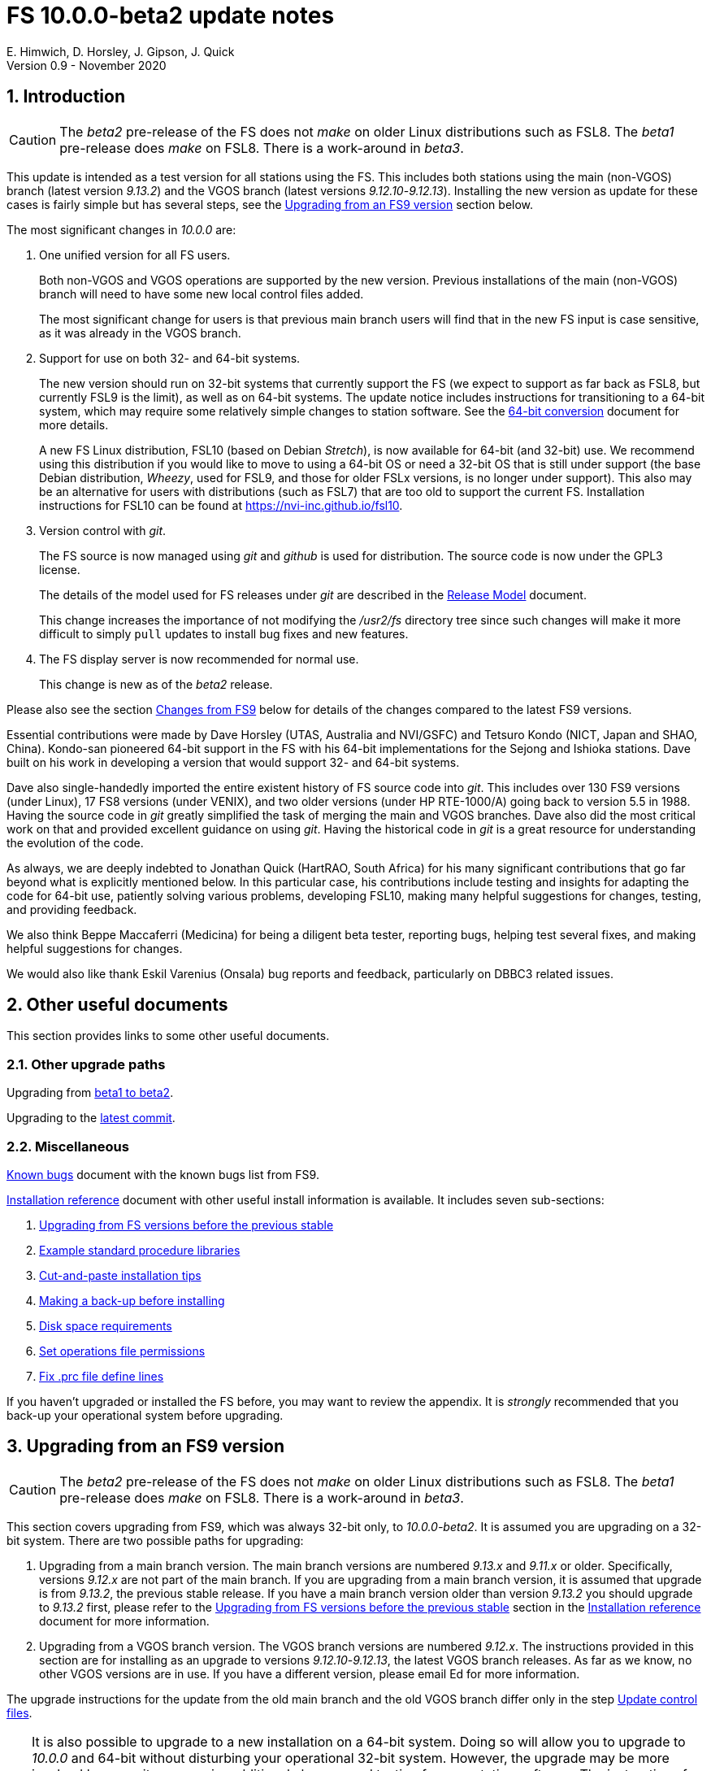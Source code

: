 //
// Copyright (c) 2020 NVI, Inc.
//
// This file is part of VLBI Field System
// (see http://github.com/nvi-inc/fs).
//
// This program is free software: you can redistribute it and/or modify
// it under the terms of the GNU General Public License as published by
// the Free Software Foundation, either version 3 of the License, or
// (at your option) any later version.
//
// This program is distributed in the hope that it will be useful,
// but WITHOUT ANY WARRANTY; without even the implied warranty of
// MERCHANTABILITY or FITNESS FOR A PARTICULAR PURPOSE.  See the
// GNU General Public License for more details.
//
// You should have received a copy of the GNU General Public License
// along with this program. If not, see <http://www.gnu.org/licenses/>.
//

= FS 10.0.0-beta2 update notes
E. Himwich, D. Horsley, J. Gipson, J. Quick
Version 0.9 - November 2020

//:hide-uri-scheme:
:sectnums:
:sectnumlevels: 4
:experimental:

:toc:
:toclevels: 4

== Introduction

CAUTION: The _beta2_ pre-release of the  FS does not _make_ on older
Linux distributions such as FSL8. The _beta1_ pre-release does _make_
on FSL8. There is a work-around in _beta3_.

This update is intended as a test version for all stations using the
FS. This includes both stations using the main (non-VGOS) branch
(latest version _9.13.2_) and the VGOS branch (latest versions
_9.12.10_-_9.12.13_). Installing the new version as update for these
cases is fairly simple but has several steps, see the
<<Upgrading from an FS9 version>>
section below.

The most significant changes in _10.0.0_ are:

. One unified version for all FS users.

+

Both non-VGOS and VGOS operations are supported by the new version.
Previous installations of the main (non-VGOS) branch will need to have
some new local control files added.

+

The most significant change for users is that previous main branch users will
find that in the new FS input is case sensitive, as it was already
in the VGOS branch.

. Support for use on both 32- and 64-bit systems.

+

The new version should run on 32-bit systems that currently support
the FS (we expect to support as far back as FSL8, but currently FSL9
is the limit), as well as on 64-bit systems. The update notice
includes instructions for transitioning to a 64-bit system, which may
require some relatively simple changes to station software. See the
<<../../misc/64-bit_conversion.adoc#,64-bit conversion>> document for more details.

+

A new FS Linux distribution, FSL10 (based on Debian _Stretch_), is now
available for 64-bit (and 32-bit) use. We recommend using this
distribution if you would like to move to using a 64-bit OS or need a
32-bit OS that is still under support (the base Debian distribution,
_Wheezy_, used for FSL9, and those for older FSLx versions, is no longer under
support). This also may be an alternative for users with distributions
(such as FSL7) that are too old to support the current FS.  Installation
instructions for FSL10 can be found at
<https://nvi-inc.github.io/fsl10>.

+

. Version control with _git_.

+

The FS source is now managed using _git_ and _github_ is used for
distribution. The source code is now under the GPL3 license.

+

The details of the model used for FS releases under _git_ are
described in the <<../misc/release_model.adoc#,Release Model>> document.

+

This change increases the importance of not modifying the
_/usr2/fs_ directory tree since such changes will make it more
difficult to simply `pull` updates to install bug fixes and new
features.

. The FS display server is now recommended for normal use.

+

This change is new as of the _beta2_ release.

Please also see the section <<Changes from FS9>> below for details of
the changes compared to the latest FS9 versions.

Essential contributions were made by Dave Horsley (UTAS, Australia and
NVI/GSFC) and Tetsuro Kondo (NICT, Japan and SHAO, China). Kondo-san
pioneered 64-bit support in the FS with his 64-bit implementations for
the Sejong and Ishioka stations. Dave built on his work in developing
a version that would support 32- and 64-bit systems.

Dave also single-handedly imported the entire existent history of FS
source code into _git_. This includes over 130 FS9 versions (under
Linux), 17 FS8 versions (under VENIX), and two older versions (under HP
RTE-1000/A) going back to version 5.5 in 1988.  Having the source code
in _git_ greatly simplified the task of merging the main and VGOS
branches. Dave also did the most critical work on that and provided
excellent guidance on using _git_. Having the historical code in _git_
is a great resource for understanding the evolution of the code.

As always, we are deeply indebted to Jonathan Quick (HartRAO, South
Africa) for his many significant contributions that go far beyond what
is explicitly mentioned below. In this particular case, his
contributions include testing and insights for adapting the code for
64-bit use, patiently solving various problems, developing FSL10,
making many helpful suggestions for changes, testing, and providing feedback.

We also think Beppe Maccaferri (Medicina) for being a diligent beta
tester, reporting bugs, helping test several fixes, and making helpful
suggestions for changes.

We would also like thank Eskil Varenius (Onsala) bug reports and
feedback, particularly on DBBC3 related issues.

== Other useful documents

This section provides links to some other useful documents.

=== Other upgrade paths

Upgrading from <<beta1_to_beta2.adoc#,beta1 to beta2>>.

// . Upgrading to https://raw.githubusercontent.com/nvi-inc/fs/259e203330fff145dba5ea6b2f48c8bcd23b4333/misc/fs10.0.0up.txt[beta1].

Upgrading to the <<latest_commit.adoc#,latest commit>>.

=== Miscellaneous

<<../misc/known_bugs.adoc#,Known bugs>> document with the known bugs list from FS9.

<<../misc/install_reference.adoc#,Installation reference>> document with other useful install
information is available.  It includes seven sub-sections:


. <<../misc/install_reference.adoc#_upgrading_from_fs_versions_before_the_previous_stable,Upgrading from FS versions before the previous stable>>
. <<../misc/install_reference.adoc#_example_standard_procedure_libraries,Example standard procedure libraries>>
. <<../misc/install_reference.adoc#_cut_and_paste_installation_tips,Cut-and-paste installation tips>>
. <<../misc/install_reference.adoc#_making_a_back_up_before_installing,Making a back-up before installing>>
. <<../misc/install_reference.adoc#_disk_space_requirements,Disk space requirements>>
. <<../misc/install_reference.adoc#_set_operations_file_permissions,Set operations file permissions>>
. <<../misc/install_reference.adoc#_fix_prc_file_define_lines,Fix .prc file define lines>>

If you haven't upgraded or installed the FS before, you may want to
review the appendix.  It is _strongly_ recommended that you back-up your
operational system before upgrading.

== Upgrading from an FS9 version

CAUTION: The _beta2_ pre-release of the  FS does not _make_ on older
Linux distributions such as FSL8. The _beta1_ pre-release does _make_
on FSL8. There is a work-around in _beta3_.

This section covers upgrading from FS9, which was always 32-bit only,
to _10.0.0-beta2_. It is assumed you are upgrading on a 32-bit system.
There are two possible paths for upgrading:

. Upgrading from a main branch version. The main branch versions
are numbered _9.13.x_ and _9.11.x_ or older.  Specifically, versions
_9.12.x_ are not part of the main branch.  If you are upgrading
from a main branch version, it is assumed that upgrade is from
_9.13.2_, the previous stable release.  If you have a main branch
version older than version _9.13.2_ you should upgrade to _9.13.2_
first, please refer to the
<<../misc/install_reference.adoc#_upgrading_from_fs_versions_before_the_previous_stable,Upgrading from FS versions before the previous stable>>
section in the
<<../misc/install_reference.adoc#,Installation reference>> document
for more information.

. Upgrading from a VGOS branch version.  The VGOS branch versions
are numbered _9.12.x_.  The instructions provided in this section
are for installing as an upgrade to versions
_9.12.10_-_9.12.13_, the latest VGOS branch releases. As far as we
know, no other VGOS versions are in use.  If you have a different
version, please email Ed for more information.

The upgrade instructions for the update from the old main branch and
the old VGOS branch differ only in the step
<<Update control files>>.

[TIP]
====

It is also possible to upgrade to a new installation on a 64-bit
system. Doing so will allow you to upgrade to _10.0.0_ and 64-bit
without disturbing your operational 32-bit system. However, the upgrade may
be more involved because it may require additional changes and
testing for your station software.  The instructions for combining the
FS and 64-bit upgrade are:

. Follow the steps in the
<<../../misc/64-bit_conversion.adoc#,64-bit Conversion>> document 
down to the 
<<../../misc/64-bit_conversion.adoc#_make_local_software,Make local software>>
step. Instead of following that step, return to the next item in this *TIP*.
+

This step will result in a base FS10 installation on a 64-bit system
with your local software, control files, and procedure files from your
FS9 32-bit system. That is an inconsistent configuration, which will
not work properly. The local software will have been updated for
64-bit, but not tested. Your local software and other local files need
to be updated for _10.0.0_, which is covered in the next step.

. To update your local software and other local files for _10.0.0_,
follow the instructions in this document, beginning with the
<<beta2.adoc#_case_sensitive_strings_in_antenna_commands,Case sensitive strings in antenna= commands>>
sub-step and continue with remaining steps.
+
When you get to the <<Test the FS>> sub-step, you may need to debug your station software.

====

To upgrade from FS9 to FS10 on a 32-bit system, please follow the steps below.

=== Back-up your operational system

Having a back-up to return to
will allow you to continue operations in case something goes
wrong with the installation.  For more details, please see the
<<../misc/install_reference.adoc#_making_a_back_up_before_installing,Making a back-up before installing>>
section in the
<<../misc/install_reference.adoc#,Installation reference>> document.

NOTE: If you are using FSL10 with a RAID, that sub-section points you to the
improved backup and test procedure that is available with
that distribution.

NOTE: That section also includes a description of how to
preserve your operational files and switch back and forth
between an operational and a test set-up by changing
symbolic links.

=== Login as root

Login as _root_.

=== Download the FS

Place a copy of the FS _git_ repository in the _/usr2_ directory on
your computer. For example, you might do the following:

       cd /usr2
       git clone https://github.com/nvi-inc/fs.git fs-git

or alternatively, if you are using FSL8 or other old Linux
distribution, or otherwise need to use _ssh_ instead:

       cd /usr2
       git clone git@github.com:nvi-inc/fs fs-git

TIP: Using _ssh_ requires you to have a _gitub_ account and for you
to add an _ssh_ public key from your machine's _root_ account to your _github_ account. For more information, go to
https://github.com/join and
https://docs.github.com/en/free-pro-team@latest/github/authenticating-to-github/adding-a-new-ssh-key-to-your-github-account.

=== Checkout the release

Checkout the _beta2_ release from the local repository:

       cd fs-git
       git checkout -q 10.0.0-beta2

=== Set the /usr2/fs link

Set the link for the new FS version:

       cd /usr2/fs-git
       make install

Answer `*y*` to confirm installation.

CAUTION: This step will change your _/usr2/fs_ symbolic link to point to
           _/usr2/fs-git_. To switch back to your old version, you
           will need to change the link manually.

The `make install` command may create and possibly rename some
existing directories if the FS was never installed on this system
before. However, since you should only be following this path if
you are upgrading an FS9 installation, there
should not be any problem.

=== Fix file permissions

Having the wrong ownership and/or permissions on the operational
files (procedure libraries, control files, schedules, and logs)
can cause errors during FS operations.  For a full discussion,
please refer to the
<<../misc/install_reference.adoc#\_set_operations_file_permissions,Set operations file permissions>>
section of the
<<../misc/install_reference.adoc#,Installation reference>> document.
For stations where all the operational files are
expected to owned by user _oper_ in group _rtx_, with permissions
`ug+rw,o+r,o-w`, the following command will enforce this (note
that the _execute_/_search_ bits are not changed):

       /usr2/fs/misc/fix_perm

Answer `*y*` to the prompt if you wish to proceed. It is recommended for most stations.

=== Login as prog

IMPORTANT: Logout as _root_, and login as _prog_.

=== Set FORTRAN compiler

Starting with version _10.0.0_, the standard
FORTRAN compiler for use with the FS is _f95_ (_gfortran_).
We recommend that you use it. On the 32-bit systems you can
still use _fort77_, but you should only use it if you either
don't have _f95_ or if you have FORTRAN station code that
is too difficult to convert to _f95_, see sub-step <<Conversion of FORTRAN code>> for more
details.

To select _f95_ as your compiler, you will need to set the
`FC` variable to this value. If your shell is _tcsh_ you can
use:

          setenv FC f95

If your shell is _bash_, you can use:

          export FC=f95

WARNING: For beta testing on a 32-bit system, you may not want to
make this change permanent since it is incompatible with
pre-_10.0.0_ versions.

To make this change permanent, you should add the appropriate
command to the appropriate _rc_ file depending on your login
shell: _~prog/.login_ for _tcsh_ or probably _~prog/.profile_
for _bash_.

=== Make the FS

CAUTION: The _beta2_ pre-release of the  FS does not _make_ on older
Linux distributions such as FSL8. The _beta1_ pre-release does _make_
on FSL8. There is a work-around in _beta3_.

          cd /usr2/fs
          make >& /dev/null

and then

          make -s

to confirm that everything compiled correctly (no news is good
news).

=== Update station programs

This step is for modifying your station programs in _/usr2/st_.  There
are two possible issues:

==== Conversion of FORTRAN code

If you don't have any FORTRAN station code, you can skip this sub-step.
If you do have some, please email Ed so he is
aware.

Basically you have two options (also see step <<Set FORTRAN compiler>>):

. Change to using _f95_ for both the FS and your station
FORTRAN programs.   It is recommended that
you follow this approach for 32-bit systems and it is
necessary when moving to a 64-bit system.
+

You will need to adapt your __Makefile__s
to use the same compiler options as the FS, which can be
found in _/usr2/fs/include.mk_.
As a first cut, it may work to add the following two lines
to your __Makefile__s for FORTRAN programs:

    FFLAGS  += -ff2c -I../../fs/include -fno-range-check -finit-local-zero -fno-automatic -fbackslash
    FLIBS   += -lgfortran -lm

. Continue to use _fort77_ for both the
FS and your station programs. You should follow this approach _only_ if
you are on a 32-bit system and it is too difficult to convert to
_f95_.

==== Case sensitive strings in antenna= commands

In FS9 versions, the strings used in `antenna=...` commands were always
converted to uppercase before being sent to _antcn_.  An part of the FS
input being case sensitive that no longer happens.  If your
antenna, or your side of the antenna interface, requires that the
strings passed by the `antenna=...` command are uppercase, you have
two options:

. Convert your code. For simple backward compatibility,
change you _antcn_ program to always convert the
`antenna=...` strings to upper case. Alternatively, make
your code case insensitive.

. Convert the strings in your `antenna=...` commands
wherever they occur: SNAP procedures, SNAP schedules,
external programs, or scripts, to upper case. Field system
input is now case sensitive.

The former choice is probably the easier, but in some
cases the second  may be better. If you have questions about which to
use and how to do it, please email Ed.

=== Make local software

If _/usr2/st/Makefile_ is set-up in the standard way, you can do this with:

       cd /usr2/st
       make rmdoto rmexe all

NOTE: At this point, you are only trying to verify the code will _make_
successfully.  You may still need to debug it in the step <<Test the FS>>
below.

=== Reboot

IMPORTANT: Reboot the computer.  This is necessary to allocate FS, and possibly station, shared
memory for the new version.

=== Login as oper

The remaining steps assume you are logged in as _oper_.

=== Update control files

This step is for updates to the local control files. There are five
sub-steps:

. <<Update stcmd.ctl>>
. <<Copy control files>>
. <<Update equip.ctl>>
. <<Review control files>>
. <<Update rdbemsg.ctl>>

Differences for updating from different previous versions are
noted.  Please read all cases in each sub-step carefully to make
sure you find all the cases for your old version; sometimes an old
version is included in more than one case in a sub-step.

==== Update stcmd.ctl

The non-comments lines need another digit added to the
subroutine number. This sub-step is only need for updates from
_9.13.2_. You can fix your file with the commands:

  cd /usr2/control
  /usr2/fs/misc/cmdctlfix6 stcmd.ctl

You may also want to expand the (typically) second comment
line to correspond to the new format by adding a `U` after
character 18 to read as:

    *COMMAND     SEG SUBPA BO

==== Copy control files

You will need to execute the following commands to copy new
files that are needed (cut-and-paste is your friend). There
are three cases depending on what your old version was:

. Old versions _9.12.10_ and _9.12.11_:

               cd /usr2/control
               cp /usr2/fs/st.default/control/clpgm.ctl .
               cp /usr2/fs/st.default/control/rdbemsg.ctl .

. Old versions _9.12.12_ and _9.12.13_:

               cd /usr2/control
               cp /usr2/fs/st.default/control/rdbemsg.ctl .

. Old version _9.13.2_:

               cd /usr2/control
               cp /usr2/fs/st.default/control/dbba2.ctl .
               cp /usr2/fs/st.default/control/mk6c?.ctl .
               cp /usr2/fs/st.default/control/monit6.ctl .
               cp /usr2/fs/st.default/control/rdbc?.ctl .
               cp /usr2/fs/st.default/control/rdbe.ctl .
               cp /usr2/fs/st.default/control/rdbemsg.ctl .

==== Update equip.ctl

It is necessary to add lines for the
FiLa10G input select and the DBBC3 configuration.  There
are three cases, please check which applies for you.  In any
event, you should compare your _equip.ctl_ to the example as
described when you get to sub-step <<Review control files>> below, to make sure there are
no duplicated lines or other problems caused by the commands
in this current sub-step, i.e., <<Update equip.ctl>>.

. If your old version was _9.12.10_ or _9.12.11_, you will need
to add the final four lines of the example _equip.ctl_
file to yours:

  cd /usr2/control
  tail -n 4 /usr2/fs/st.default/control/equip.ctl >>equip.ctl

. If your old version was _9.12.12_ or _9.12.13_, you will need
to insert two lines before the final two lines.  This is
covered in sub-step <<Review control files>> below.

. If your old version was _9.13.2_, you will need to add the
final two lines of the example _equip.ctl_ file to yours:

  cd /usr2/control
  tail -n 2 /usr2/fs/st.default/control/equip.ctl >>equip.ctl

==== Review control files

You should compare your versions of the following files:

. _clpgm.ctl_
. _equip.ctl_
. _stpgm.ctl_

to the examples, e.g., using:

          cd /usr2/control
          diff clpgm.ctl /usr2/fs/st.default/control/ | less

and consider whether and what changes you should make to your
copies.

The following sub-sections give the details of the changes in these files. You will
need to make the corresponding changes to your copies of the
files.

===== Review clpgm.ctl

You may be able to just replace your copy with the new one.

. Old versions _9.12.10_ and _9.12.11_:
+
This file was not present so the new default version (copied by
commands in sub-step <<Copy control files>> above) should not
require modification.

. Old versions _9.12.12_, _9.12.13_, and _9.13.2_:

.. The `-title ...`  parameter for each
window was removed so that it is uniquely
supplied by the _.Xresources_ file.

.. The value of the `-name`
parameter for _erchk_ was changed from `ERRORS`
to `erchk`.

.. The useful display window _scnch_ was added.

.. The _xterm_
program was added.

.. For RDBE systems, the useful RDBE display windows: _monit6_,
and _monX_ (_X_=[_a_-_d_]) were added. The _monan_ program was added
to the default since it is used at several sites. If these are not
relevant for your site, you may prefer to not add them.

===== Review equip.ctl

This file has the most complicated changes.
Please read all clauses to make sure you see
all that apply to your old version.

There are two sub-sections. The first
sub-section covers changes to non-comment lines; the
second, comments. The former are required. The
later are in some sense optional, especially
when they refer to equipment you don't (or
never will) have. However, changing them now
may help avoid confusion at a later date.

======  Non-comment lines

.  Old versions _9.12.10_-_9.12.13_:

.. The line for DBBC PFB version was changed to have a
minimum version number of `v15_1`. The line is
shown here with the typical preceding comment:

    *DBBC PFB version
    v15_1    v15_1 or later

.. The line that defines the DBBC2 CoMo configuration was changed. Please
see item (12) in the installation instructions in _/usr2/fs/misc/fs91119up.txt_ for
full details on handling this. However, the following commands will
probably make the needed change if you don't have a DBBC2 or if your
DBBC2 configuration is four CoMos with one Core per CoMo:

  cd /usr2/control
  /usr2/fs/misc/dbbc_equip '1 1 1 1' equip.ctl
+
If the script prints a warning about the number
of IF power conversions being incorrect, the
issue must be resolved before continuing,
either by adjusting the number of power
conversions, adjusting the CoMo configuration,
or both.

. Old versions _9.12.10_ and _9.12.11_:
+
A FiLa10G input select line was added, but
sub-step <<Update equip.ctl>> above should have handled that.

. Old versions _9.12.12_ and _9.12.13_:
+
A "stanza" (actually one comment and one FiLa10G
input select line) was inserted before the
final "stanza" (typically one comment and one
DBBC3 configuration line). An example of the
lines inserted can be found near the end of the
default example _/usr2/fs/st.default/control/equip.ctl_ file. They are
listed here as well (one comment and one
FiLa10G input select line):

    *FiLa10G input select, one of: vsi1, vsi2, vsi1-2, vsi1-2-3-4, gps, tvg
    vsi1-2

. Old versions _9.12.10_, _9.12.11_, and _9.13.2_:
+
A new line for the DBBC3 configuration was added at the end, but sub-step
<<Update equip.ctl>>  above should have handled that.

====== Comment lines

. All old versions:
+
Compared to all old versions, comment lines
were added or modified for new equipment type
options.
+
. Old versions _9.12.10_-_9.12.13_:
+
The trailing comment on the line for the met. device was
reworded.

. Old versions _9.12.10_-_9.12.13_:
+
The comment lines describing the available clock
rates was completely rewritten and greatly
expanded, and an additional clock rate (`128`)
was appended to the end of the comment on
the clock rate line itself.

===== Review stpgm.ctl

. All old versions

WARNING: If you are _not_ planning to use the FS display
server, we recommend you comment out the lines
for _erchk_, _monit2_, and _scnch_ and not add any other _monitX_ programs. If they are
used in _stpgm.ctl_ without the display server and they are
accidentally closed, the FS will be killed.

.. The line for _erchk_ is now uncommented and differs from the
previous commented version with the addition of the `-name erchk`
parameter and the removal of the `-title ...` and `-geom ...` parameters,
so that the latter two are uniquely supplied by the _.Xresources_
file.

.. New lines were
added for _monit2_, and _scnch_ for when the
display server is in use.
+
If you are using the display server you may
want to add other _monitX_ programs. If so, you
may also want to add resources for them (if
 they aren't already there) in the
_~/.Xresources_ files for _oper_ and _prog_.

==== Update rdbemsg.ctl

If you have RDBEs for your back-end and will use the _rdbemsg_
utility to send operations messages, you will need to
customize your _/usr2/control/rdbemsg.ctl_ file.

. You will need to update the `station` two letter code (lower
case) and the `name` station name to your station's values. The
station name is usually defined in the
_/usr2/control/location.ctl_ file.

. If you don't have a _HubPC_ (_mci_) node for front end monitor
and control, you should comment out that line.

. You should set the addresses for the RBDE-A (`R-A`) through RDBE-D
(`R-D`). The example file uses aliases, _rdbea_ through _rdbed_, that
you can define in _/etc/hosts_.  Likewise, if you have an _mci_ node,
you should set its alias, _hubpc_, in _/etc/hosts_. (It is usually
necessary to have _root_ access to modify _/etc/hosts_.)  Alternatively
of course, you can use any scheme you prefer for defining these
addresses in _rdbemsg.ctl_.

. The default email address `to` is for the `ivs-vgos-ops` mail
list. You can of course change that to whatever you like. You
can also temporarily override the address in the _rdbemsg_
utility itself.

=== Update .prc files

This step is for updates to your SNAP _.prc_ procedure libraries.
The are two sub-steps. 
Only the  change in the first is required: converting from using the
old FS _go_
program to _rte_go_. The change in the second is
optional and only relevant if upgrading from _9.13.2_: removing
`if=cont_cal,,` from the `fivpt` and `onoff` procedures for
`calon` and `caloff` procedures.

==== Convert from go to rte_go

Convert use of the old FS _go_ program to use _rte_go_. This
is required because the compiler for the _go_ language
conflicts with the old program name _go_. This change is necessary even if
you do not have the _go_ language compiler installed.

To make this change for all your _.prc_ procedure libraries,
execute:

           cd /usr2/proc
           /usr2/fs/misc/go_fix *.prc

Files that are changed will have a pre-change back-up copy
with the extension _.bak_. You can use the _.bak_ file to
recover in case of a problem.

==== Remove extra if commands

This sub-step is optional and only relevant if you are upgrading
from _9.13.2_. You can remove the `if=cont_cal,,` as a prefix from before the
`calon` and `caloff` commands in you `calonnf`, `calonfp`,
`caloffnf`, and `calofffp` procedures, probably located in your
_point_ procedure library. This is just a clean-up and not
making this change will have no impact.

=== Miscellaneous FS related changes

There are two changes: set the `FS_DISPLAY_SERVER` environment variable
for _oper_ and _prog_ (this is only needed if you were not running the
FS display server before) and update the _~/.Xresources_ file for the
_oper_ and _prog_ accounts.

==== Set FS_DISPLAY_SERVER

Set the `FS_DISPLAY_SERVER` environment variable for _oper_ and
_prog_.  This will make using the display server the default for
your system.  We strongly recommend this, but if it is not suitable
for you for some reason you can skip this.  If you are
already using the display server, you can also skip this sub-step.

WARNING: If you don't use the
display server, you will probably need to update the _stpgm.ctl_ file for that
case as described in sub-step <<Review stpgm.ctl>> above.

If _oper_ uses the _bash_ shell then in the _~oper/.profile_
file, you can uncomment or insert

          export FS_DISPLAY_SERVER=on

If _oper_ uses the _tcsh_ shell then in the _~oper/.login_
file, you can uncomment or insert

          setenv  FS_DISPLAY_SERVER on

You should logout and login again after making this change.

You should  make the corresponding change for _prog_ while logged
in as _prog_.

==== Update .Xresources

The main change was to add values for the _erchk_,
_scnch_, and _helpsh_  windows.  There were some minor changes
for other windows, but what to use for the changed values may
depend on the resolution of your display.  The example values
worked well for an FSL10 installation on a system with a
non-GPU CPU.

[TIP]
====

A strategy for setting the `geometry` resource for a window is:

. Manually adjust the position of the window with the mouse to where you want it to be.

. Run the _xwininfo_ program

. Position the cursor on the window and click.

. Copy the string output for the `-geometry` parameter, e.g, `80x24+0+0`.

. Paste the string as the value for `geometry` resource for that window in the _~/.Xresources_ file.

You will need to logout and login again (or reload
the X-resources a different way) for the change to become
effective.
====


As _oper_, you can find the differences between your file and
the example file with:

  cd
  diff .Xresources /usr2/fs/st.default/oper

Please make any changes to your file that you find
appropriate, but at a minimum you should probably add the
lines for _monit6_, _erchk_, _scnch_, and _helpsh_ if not already
present. You will need to logout and login again (or reload
the X-resources a different way) for the changes to become
effective.

All the new lines are at the end of the file, if need to add
lines for _monit6_, _erchk_, _scnch_, and _helpsh_, you can
use:

  cd
  tail -n 24 /usr2/fs/st.default/st.default/oper/.Xresources >>.Xresources

To add lines for just _erchk_, _scnch_, and _helpsh_, you can
use:

  cd
  tail -n 20 /usr2/fs/st.default/st.default/oper/.Xresources >>.Xresources

To add lines for just _helpsh_, you can
use:

  cd
  tail -n 6 /usr2/fs/st.default/st.default/oper/.Xresources >>.Xresources

You can update _prog_'s _.Xresources_ file similarly, but you
will need to be logged in as _prog_.

=== Miscellaneous FSLx changes

None are required for this update.

===  Test the FS

Generally speaking, a fairly thorough test is to run a test
experiment.  Start with using _drudg_ to rotate a schedule,
__drudg__ing it to make _.snp_ and _.prc_ files, making listings,
and any other pre-experiment preparation and tests you normally
do, then execute part of schedule, and perform any normal
post-experiment plotting and clean-up that you do.  The idea here
is to verify that everything works as you expect for normal
operations.

=== Consider when to update your back-ups

WARNING: This step may not be appropriate if you are beta testing
since the beta test versions are not intended for
operations.

It would be prudent to wait until you have successfully run an
experiment or two and preferably received word that the
experiment(s) produced good data.  The chances of needing to use
your back-up should be small.  If something does happen, you can
copy the back-up to the (now assumed bad) updated disk.  You can
then either use the restored disk or apply the FS update again.
The FSL10 test procedure has more options for recovery.  Managing
this is a lot easier and safer if you have a third disk.

== Changes from FS9

[[details]] There are separate sub-sections with summaries of changes
in the FS and _drudg_. Following those are sub-sections giving the
details of the changes.  Each summary item has a clickable
<<details,More details>> link that leads to the detailed description
of that item.

Each sub-section is divided into three parts:

. Changes that are in common since FS9
+
These parts cover changes compared
to both FS9 branches. These are changes that have been introduced in version _10.0.0_.

. Changes relative to the main branch
+
These parts cover changes that are only relative to the main
branch, specifically version _9.13.2_. These are primarily features that were in the VGOS branch but
not in the main branch.

. Changes relative to the VGOS branch
+
These sparts cover changes that are only relative to the VGOS
branch, specifically version _9.12.13_.  These are primarily features that were in the main branch but
not in the VGOS branch.


Clickable links such as
https://github.com/nvi-inc/fs/issues/36[#36] connect to specific issues
reported at https://github.com/nvi-inc/fs/issues.

A complete history of changes can be found using the `git log`
command.

The file _/usr2/fs/misc/changes.txt_ contains the old history of
changes in FS9. The file _/usr2/fs/misc/VENIX_changes.txt_ contains
the old history of changes in FS8. However these two files have been
merged into the history given by `git log`.

The history of _drudg_ is also described in more detail in
_/usr2/fs/drudg/change_log.txt_.

=== Summary of FS changes

This sub-section is divided into three parts. Please see
<<Changes from FS9>> above for an explanation of the parts.

==== Changes that are in common since FS9

.  One unified version for all FS users. <<unified,More details>>.
.  Support for use on both 32- and 64-bit systems. <<bit3264,More details>>.
.  Version control with _git_. <<usegit,More details>>.
. The FS uses a new _Makefile_ scheme. <<makefile,More details>>.

. Improve _fesh_ (includes closing https://github.com/nvi-inc/fs/issues/34[#34]). <<fesh,More details>>.
. Update example _equip.ctl_ (includes closing https://github.com/nvi-inc/fs/issues/35[#35]). <<equip.ctl,More details>>.
. Fix some error messages (includes closing https://github.com/nvi-inc/fs/issues/43[#43] & https://github.com/nvi-inc/fs/issues/22[#22]). <<fixmess,More details>>.
. Improve _plog_. <<plog,More details>>.
. Restore `if` command. <<if,More details>>.
. Update GPL in files. <<gpl,More details>>.
. Remove usage of `system()` call to find _help_ file_(closes https://github.com/nvi-inc/fs/issues/40[#40] & https://github.com/nvi-inc/fs/issues/3[#3]). <<help,More details>>.
. No longer set _/usr2/fs_ and _/usr2/st_ to be owned by _prog_. <<symlinks,More details>>.
. Add checking for a procedure or schedule file before attempting to open it (closes https://github.com/nvi-inc/fs/issues/45[#45]). <<prc,More details>>.
. Add more log header lines. <<header_lines,More details>>.
. Fix year wrap error message in procedure logging (closes https://github.com/nvi-inc/fs/issues/23[#23]). <<year,More details>>.
. Fix remaining case of a closed procedure library causing a crash if
there was an attempt to execute a procedure from the library was fixed. <<prc2,More details>>.
. Move X resources for _helpsh_ to _~/.Xresources_. <<helpsh,More details>>.
. Move unsetting of `TMOUT` environment variable for _oper_ to
    _~/.bashrc_ in the default files. <<tmout,More details>>.
. Improve error logging for _dbbcn_. <<dbbcn,More details>>.
. Improve `help` page for _tpicd_. <<tpicd,More details>>.
. Add `popen` time-out feature. <<popen,More details>>.
. The FS display server is now recommended for normal use. <<server,More details>>.
. Make _fsclient_ honor the `-n` flag properly (closes https://github.com/nvi-inc/fs/issues/48[#48]). <<clientn,More details>>.
. Make _fsclient_ ignore prompt in no-X11 mode (closes https://github.com/nvi-inc/fs/issues/49[#49]). <<clientnx,More details>>. 
. Add _fsserver_ improvements and log support (includes closing https://github.com/nvi-inc/fs/issues/29[#29] & https://github.com/nvi-inc/fs/issues/25[#25]). <<fsserver,More details>>.
. Eliminate `cls_chk` error from `inject_snap -w ...` command when
    an error occurs (partly closes https://github.com/nvi-inc/fs/issues/50[#50]). <<cls_chk,More details>>.
. Fix labels in _gnplt_ windows that display the gain curve
    coefficients (closes https://github.com/nvi-inc/fs/issues/51[#51]). <<gnplt,More details>>.
. Improve holog/MASK. <<holog,More details>>.
. Fix _onoff_ for the DBBC3 rack (closes https://github.com/nvi-inc/fs/issues/52[#52]). <<onoff,More details>>.
. Add support for DBBC3 to `if=cont_cal,...` (closes https://github.com/nvi-inc/fs/issues/54[#54]). <<cont_cal,More details>>.
. Update `help` pages for _onoff_ and _fivpt_. <<onoff_fivpt,More details>>.
. Always check for day 248 problem in _setcl_ (closes https://github.com/nvi-inc/fs/issues/56[#56]). <<day248,More details>>.
. Change the flags for the _monX_ programs in _clpgm.ctl_ from `a`
    to `d`. <<monx,More details>>.
. Generalize the _scnch_ window to cover Mark 5 recorders (closes
    https://github.com/nvi-inc/fs/issues/61[#61]). <<scnch,More details>>.
. Update _misc/release_model.txt_. <<release_model,More details>>.
. Improve update notes. <<notes,More details>>.

==== Changes relative to the main branch

#TODO: Complete this sub-section.#

. Input is now case sensitive. <<case,More details>>.
. `tpicd=no` requires a running (not halted) schedule to log data. <<tpicdno,More details>>.

==== Changes relative to the VGOS branch

#TODO: Complete this sub-section.#

=== Summary of drudg changes

This sub-section is divided into three parts. Please see
<<Changes from FS9>> above for an explanation of the parts.

==== Changes that are in common since FS9

_drudg_ opening message date is `2020Jun30`.

. Source code now works on 32- and 64-bit platforms. <<bit3264_drudg,More details>>.
. Source version control is maintained with _git_. <<git_drudg,More details>>.

. Fix uninitialized variables. <<uninit,More details>>.
. Fix missing `preob` when `EARLY` start non-zero. <<preob,More details>>.
. Add support for additional wait at the end of recording for broadband. <<wait,More details>>.
. Update comment on line three of _.snp_ files. <<comment,More details>>.

==== Changes relative to the main branch

#TODO: Complete this sub-section.#

==== Changes relative to the VGOS branch

#TODO: Complete this sub-section.#

=== Details of FS changes

This sub-section is divided into three parts. Please see
<<Changes from FS9>> above for an explanation of the parts.

==== Changes that are in common since FS9

. [[unified]] One unified version for all FS users.

+

Both non-VGOS and VGOS operations are supported by the new version.
Previous installations of the main (non-VGOS) branch will need to have
some new local control files added.

+

The most significant change for users is that previous main branch users will
find that in the new FS input is case sensitive, as it was already
in the VGOS branch.


. [[bit3264]] Support for use on both 32- and 64-bit systems.

+

The new version should run on 32-bit systems that currently support
the FS (we expect to support as far back as FSL8, but currently FSL9
is the limit), as well as on 64-bit systems. The
<<../../misc/64-bit_conversion.adoc#,Converting to a 64-bit system>> document
contains instructions for transitioning to a 64-bit system.

+

The key change to the source code to make this compatibility possible
is avoiding use of ``long int``s, except where they are required for
system calls, particularly in fixed length data structures. A tool,
_unlongify_ was developed by Dave Horsley to help convert the FS code.
It is available to help convert station code. It use is described in the
<<../../misc/64-bit_conversion.adoc#_conversion_of_c_code,Conversion of C code>>
sub-step of the
<<../../misc/64-bit_conversion.adoc#,Converting to a 64-bit system>> document.

+

. [[usegit]] Version control with _git_.

+

The FS source is now managed using _git_ and _github_ is used for
distribution. The source code is now under the GPL3 license.

+

The details of the model used for FS releases under _git_ are
described in the <<../misc/release_model.adoc#,Release Model>> document.

+

This change increases the importance of not modifying the
_/usr2/fs_ directory tree since such changes will make it more
difficult to simply `pull` updates to install bug fixes and new
features.

. [[makefile]] The FS uses a new _Makefile_ scheme. This is
accomplished by including the _/usr2/fs/include.mk_ file in every
Makefile except for _drudg_ and its libraries. The scheme is "opt-in"
so it is not necessary for every program or station programs to
participate. Within the FS source tree, only _drudg_ and its libraries
don't use it.  An explanation of the new scheme is provided in
_/usr2/fs/misc/fs10_makefile.md_.

. [[fesh]] Improve _fesh_ (includes closing https://github.com/nvi-inc/fs/issues/34[#34]).

.. A typo in the error message for when
the schedule is already downloaded was fixed (closes https://github.com/nvi-inc/fs/issues/34[#34]). Thanks to
Morgan Goodrich (KPGO) for reporting this.

.. The internal version number was replaced with the FS version.

. [[equip.ctl]] Update example _equip.ctl_ (includes closing https://github.com/nvi-inc/fs/issues/35[#35]).

.. The example DBBC3
firmware version is now more sensible (closes https://github.com/nvi-inc/fs/issues/35[#35]). Thanks to Eskil Varenius (Onsala)
for reporting this.

.. The minimum DBBC3 firmware version required was added in a comment.

. [[fixmess]] Fix some error messages (includes closing https://github.com/nvi-inc/fs/issues/43[#43] & https://github.com/nvi-inc/fs/issues/22[#22]).

.. Fixed errors in
_control/fserr.ctl_.  Errors in some double double-quotes (`""`)
lines and some incorrectly reused error codes were fixed (closes
https://github.com/nvi-inc/fs/issues/43[#43]).  Thanks to Alexander Neidhardt (Wettzell) for reporting
these.

.. The errors for a `tnx` command not being found when
attempting to manipulate its display setting were clarified
(closes https://github.com/nvi-inc/fs/issues/22[#22]).  Thanks to Jon Quick (HartRAO) for reporting this.

.. Error messages that should refer to the (not yet implemented)
`active_rdbes` and `active_mk6s` commands were corrected to no
longer incorrectly refer to the `rdbe_active` and `mk5_active`
commands, respectively.

.. Obsolete errors for the, no longer used, _sw.ctl_ control file
were removed.

. [[plog]] Improve _plog_.

.. Use of an environment variable `NETRC_DIR` was
added to support not having the _.netrc_ file in the user's home
directory was added. Please see `*plog -h*` for details on how to
use this.

.. The internal version number was replaced with the FS version.

. [[if]] Restore `if` command. It had accidentally been overlooked in
_beta1_. Thanks to Beppe Maccaferri (Medicina) for reporting
this.

. [[gpl]] Update GPL in files. The GPL header was added to the
_holog/MASK/*.m_ and _misc/mk6in*_ scripts and removed from
_fserver/tests/convey.*_.

. [[help]] Remove usage of `system()` call to find `help` files (closes https://github.com/nvi-inc/fs/issues/40[#40] &
https://github.com/nvi-inc/fs/issues/3[#3]). The `help` command no longer uses the `system()` to find the
correct `help` file to display.

. [[symlinks]] No longer set _/usr2/fs_ and _/usr2/st_ to be owned by _prog_. This
was an error in the _misc/fsinstall_ script.

. [[prc]] Add checking for a procedure or schedule file before attempting to
open it (closes https://github.com/nvi-inc/fs/issues/45[#45]). This change is to avoid accidentally closing
an active procedure or schedule file if the new one specified in
the `proc=...` or `schedule=...` commands, respectively, does not
exist (or has incorrect permissions).  Previously, if the files
did not exist (or did not have the correct permission), the old
file would be closed. Thanks to Jon Quick (HartRAO) for pointing
out this inconsistency.
+
The old behavior was partly a consequence of how the original file
handling worked on HP-RTE systems, but is not sensible for how the
SNAP commands should work.  Note that this is a non-backward
compatible change in how the SNAP commands behave.
Previously supplying a non-existent procedure or schedule file
name would cause the closure of the corresponding file. Now to
close an open procedure or schedule without opening a new one, a
null parameter must be supplied, i.e., `proc=` or `schedule=`.  As
before, the latter will not close an open schedule procedure
library.

. [[header_lines]]  Add more log header lines. Log header lines were added for
`uname()` system information and the compile time value of the
`FC` environment variable.

. [[year]] Fix year wrap error message in procedure logging (closes https://github.com/nvi-inc/fs/issues/23[#23]).
This fixed a benign and spurious error message if a log was kept
open past the end of the year and any procedures that had last
been logged in the previous year were executed again.  Thanks to
Eskil Varenius (Onsala) and Alexander Neidhardt (Wettzell) for
reporting this.

. [[prc2]] Fix remaining case of a closed procedure library causing a crash if
there was an attempt to execute a procedure from the library was
fixed. This case could happen if the schedule that was opened was
named _station_, which would lead to the closure of an already
open schedule procedure library (there cannot be _station_
schedule procedure library since _station_ can only be opened
once).

. [[helpsh]] Move X resources for _helpsh_ to _~/.Xresources_. This allows the
geometry and other parameter of the FS `help` display _xterm_ to be
controlled locally.

. [[tmout]] Move unsetting of `TMOUT` environment variable for _oper_ to
_~/.bashrc_ in the default files. This allows all interactive
shells to disable the time-out. Additionally, some settings were
rearranged in _~/.bashrc_ to make them only apply to interactive
shells (this was also done for _prog_ and AUID accounts). This
change is only relevant for stations using FSL10.

. [[dbbcn]] Improve error logging for _dbbcn_. The name of the program is now
correctly displayed.

. [[tpicd]] Improve `help` page for _tpicd_. Made it clearer that when in the
`no` mode, `data_valid=on` will only start logging of _tpicd_ data
when a schedule is running and not-blocked.  This behavior was
inherited from the VGOS branch where accidentally leaving _tpicd_
logging RDBE multi-cast data after closing a schedule or halting
it creates a lot of extra log entries. This is probable beneficial
for all back-ends.

. [[popen]] Add _popen_ time-out feature. There is a now a `-t ...` time-out
option. If the command being run has a time-out feature, it is
generally better to use the command's feature. See `help=sy` for
more details.

. [[server]] The FS display server is now recommended for
normal use. This was changed as of the _beta2_ release.

. [[clientn]] Make _fsclient_ honor the `-n` flag properly (closes https://github.com/nvi-inc/fs/issues/48[#48]). This
eliminates opening "double" windows if _fsclient_ is run with `-n`
under an already running _fsclient_.

. [[clientnx]] Make _fsclient_ ignore prompt in no-X11 mode (closes https://github.com/nvi-inc/fs/issues/49[#49]). If FS
client is in no-X11 mode, it created a _fs.prompt_ when instructed
by the server. This change removes that behaviour, though it may
cause an issue if no other clients exist to dismiss the prompt,
see issue https://github.com/nvi-inc/fs/issues/49[#49]. If this is a problem for anyone's use case we will
need a new feature here.

. [[fsserver]] Add _fsserver_ improvements and log support (includes closing https://github.com/nvi-inc/fs/issues/29[#29] & https://github.com/nvi-inc/fs/issues/25[#25]).
These changes introduce new functionality to _fsserver_, as well as
simplifies some use cases.

.. The first major change is that the server now only needs to use
one socket when using _websockets_ -- address which start with
"ws://" (closes https://github.com/nvi-inc/fs/issues/29[#29]). The new default base URL for all _fsserver_
streams and control channels is now:

    ws://127.0.0.1:7083
+
(70 83 are decimal ASCII encoding of `F` and `S`.)
+
This can be changed by editing `FS_SERVER_URL_BASE` in
_include/params.h_; however, we will likely introduce command-line
flag and/or environment variable to set this in the future.
+
This is should be safe to expose on the network (rather than just
the loop-back), but users may wish to use an HTTP(S) as a proxy to
provide some authentication/authorisation.
+
This was enabled by factoring out functionality _spub_ into a
reusable "buffered stream" library, which has been incorporated
into _fsserver_. All the behaviour of streams are now managed
within the _fsserver_ process rather than an external _spub_
instance.

.. The second major change of this patch is the addition of the FS
log to the streams available from the server (closes https://github.com/nvi-inc/fs/issues/25[#25]).
(Previously only the "display" was available, which has a reduced
time-stamp format and filters some output.)
+
This is available at

    FS_SERVER_URL_BASE/log
+
that is, by default

    ws://127.0.0.1:7083/log

.. A third change is that the server now continues running after the
FS is terminated. This allows clients to detect the FS termination
and prevents a socket conflict if the FS is terminated and
restarted in quick succession. The only user visible impact will
be a slight delay if the FS is restarted quickly after termination
while the old session is finishing up. This also means, after an
FS upgrade, it's important to either shutdown the server
(`*fsserver stop*`) or restart the system.

.. Fourth, the server can now accept snap commands to be sent to FS,
e.g.:

   fsserver fs snap "terminate"
+
This allows clients to interact with the FS directly through
fsserver rather than needing access to _inject_snap_.
+
No filtering or authorisation is implemented on this command
channel, so it effectively allows complete command execution
privileges in the FS context to anyone with access to the socket.
Note this is also true for _inject_snap_ on a standard system. If
a station wishes to limit local access they can use
iptables/nftables, or use the server in UNIX socket mode and use
file system permissions. Stations that would like to enable remote
access should implement their own authentication/authorisation
that suits their needs, e.g. SSH port forwarding or HTTP proxying.

.. Finally, this patch also upgrades the included messaging library
_nng_ to version _1.3.0_, which brings with it some performance
improvements and bug fixes, the most obvious to FS users caused
some _ssub_ instances in "wait" mode to use a high amount of CPU
time.

. [[cls_chk]] Eliminate `cls_chk` error from `inject_snap -w ...` command when
an error occurs (partly closes https://github.com/nvi-inc/fs/issues/50[#50]). This was caused by
_inject_snap_ not implementing the new linkage that was added for
_fserr_. This is covered in issue https://github.com/nvi-inc/fs/issues/50[#50]. To correctly retrieve the
error message would have required making a new interface to
_fserr_ or subsuming it into library routine that both _ddout_
and _inject_snap_ could use. It was not possible to do either in the
available time. Instead _inject_snap_ was modified to output the error
without the message, but pointing out that the message can be
found in the log and display. Thanks to Dave Horsley (Hobart) for
reporting this.

. [[gnplt]] Fix labels in _gnplt_ windows that display the gain curve
coefficients (closes https://github.com/nvi-inc/fs/issues/51[#51]). Previously the labels, when displayed
were in reverse order. In one window, there were no coefficient
labels at all. Thanks to Beppe Maccaferri (Medicina) for reporting
this and testing the solution.

. [[holog]] Improve _holog/MASK_. The elevation spacing was corrected for the
example in step (3), using _holog.m_. Axis titles were added to
_plot_mask.m_.

. [[onoff]] Fix _onoff_ for the DBBC3 rack (closes https://github.com/nvi-inc/fs/issues/52[#52]). A code block from
_9.12.13_ in _onoff/get_samples.c_ had been omitted, preventing
sampling of the TPI values and causing _onoff_ to crash. Thanks to
Eskil Varenius (Onsala) for reporting that this caused a crash.

. [[cont_cal]] Add support for DBBC3 to `if=cont_cal,...` (closes https://github.com/nvi-inc/fs/issues/54[#54]).  Thanks
to Eskil Varenius (Onsala) for reporting that this was missing.

. [[onoff_fivpt]] Update `help` pages for _onoff_ and _fivpt_. Added a section on
switching between continuous and non-continuous cal.  Removed
`if=cont_cal,,` in `calon`/`off`-`nf`/`fp` procedures.  Add
recovery method for misconfigured cal.

. [[day248]] Always check for day 248 problem in _setcl_ (closes https://github.com/nvi-inc/fs/issues/56[#56]).
Previously _setcl_ only checked for the day 248 problem (due to
use of 32-bit arithmetic in the time handling code), if the time
model was _not_ `computer`. In principle, when the model is
`computer` there is no need to check for this issue.  However,
since the time is still managed with the same 32-bit arithmetic as
for the non-`computer` models, it is still necessary to check.
Not doing so was an oversight. The result was that there were no
warnings of an impending 248 day time problem if the model was
`computer`.  This is now fixed. Thanks to Richard Blaauw (WSRT),
and subsequently Jon Quick (HartRAO) for reporting this.

. [[monx]] Change the flags for the _monX_ programs in _clpgm.ctl_ from `a`
to `d`.  Since they do not depend on the FS, they can continue
running after the client is closed.

. [[scnch]] Generalize the _scnch_ window to cover Mark 5 recorders (closes
https://github.com/nvi-inc/fs/issues/61[#61]).  The _scnch_ window was initially developed for Mark 6
recorders. The form has now been generalized to cover Mark 5
recorders as wekk

. [[release_model]] Update _misc/release_model.txt_. The release steps were
clarified.

. [[notes]] Improve update notes.

.. The `-q` option was added to
the `pull` to suppress the detached HEAD warning.

.. A sentence was added to the description of the change to using
_git_ that it now even more important to not change the contents
of the _/usr2/fs_ source tree.  Changing the source tree will make
it harder to install bug fixes and updates.

.. The paths to the example control files now include the needed
intermediate directory _fs/_.

.. The sub-steps for updating the control files were corrected
to properly
depend or not depend on the old version being _9.12.12_.

.. A sub-step was added to make using the FS display server the default.

.. A sub-step was added for updating the _~/.Xresources_ file for _oper_
and _prog_.

.. A sub-step to update where the `TMOUT` environment variable is unset
for stations using FSL10 was added.

.. A recommendation was added to sign-up for the _go_ language
announcements to be informed of security updates if you are
installing the latest version of _go_ lnaguage.

==== Changes relative to the main branch

#TODO: Complete this sub-section.#

. [[case]] Input is now case sensitive. As was the case for the VGOS branch,
operator, schedule, and procedure is now case sensitive. This change
should present no difficulties if all normal input is in lower case.
All SNAP commands and most parameters are lower case.
+

The change was made because in some cases it necessary to send upper
or mixed case input to devices and other computers from SNAP commands.
For MAT and GPIB communication, all communications sent to the devices
is still mapped to upper case.
+

The biggest consequence of this change is perhaps that strings sent in
`antenna=...` commands to the antenna are not by default be mapped to
upper case. If this an issue for a particular antenna, it may require
changes to your _antcn_ program. This is covered in the
<<Case sensitive strings in antenna= commands>> sub-step of the
<<Update station programs>> step above.

. [[tpicdno]] `tpicd=no` requires a running (not halted) schedule to log data.
This changes was introduced from VGOS branch, where it critical to
avoid logging very large amounts of data for RDBE systems if the
schedule ends or is halted while _tpicd_ is recording data. It is
probably beneficial for all back-ends, so has been made a general
feature.

==== Changes relative to the VGOS branch

#TODO: Complete this sub-section.#

=== Details of drudg changes

This sub-section is divided into three parts. Please see
<<Changes from FS9>> above for an explanation of the parts.

==== Changes that are in common since FS9

. [[bit3264_drudg]] Source code now works on 32- and 64-bit platforms.
The use of FORTRAN requires eight-byte integers to support some calls
in the VEX library. As a result the _drudg_ program has its own
version of the _lnfch_ library, _skdrlnfch_, which uses eight byte
integers, as does the _skdrutil_, as well as _drudg_ itself. The rest
of the FS uses four byte integers by default.

. [[git_drudg]] Source version control is maintained with _git_. The
_drudg_ program is external to the FS. For each _drudg_ update the
source in imported into the FS _git_ repo for distribution with the
FS. This does not provide the same level of tracking as having _drudg_
itself in _git_ but it is still useful.

. [[uninit]] Fix uninitialized variables. Several previously uninitialized variables are
    now initialized. As part of this `implicit none` was added to all FORTRAN
    routines that did not have it before, except for _xat.f_.

. [[preob]] Fix missing `preob` when `EARLY` start non-zero. This was broken
    in the implementation of staggered start for FS _9.13.0_ and has been
    restored.

. [[wait]] Add support for additional wait at the end of recording for
    broadband. This allows schedules to include a fixed amount of
    additional wait for buffering per station. This seems to be needed
    for Mark 6 recorders in configurations that otherwise would
    require no buffer time for disks that are slower than nominal.

. [[comment]] Update comment on line three of _.snp_ files. Previously at the
    end of line, the number of passes and the tape length were
    listed. Since there is no tape support, these fields were replaced
    with the recorder type.

==== Changes relative to the main branch

#TODO: Complete this sub-section.#

==== Changes relative to the VGOS branch

#TODO: Complete this sub-section.#


